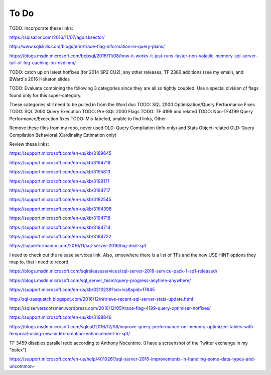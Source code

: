 =====
To Do
=====

TODO: incorporate these links: 

https://sqlsailor.com/2016/11/07/agdisksector/ 

http://www.sqlskills.com/blogs/erin/trace-flag-information-in-query-plans/ 

https://blogs.msdn.microsoft.com/bobsql/2016/11/08/how-it-works-it-just-runs-faster-non-volatile-memory-sql-server-tail-of-log-caching-on-nvdimm/

TODO: catch up on latest hotfixes (for 2014 SP2 CU2), any other releases, TF 2389 additions (see my email), and BWard's 2016 Hekaton slides

TODO: Evaluate combining the following 3 categories since they are all so tightly coupled. Use a special division of flags found only for this super-category.

These categories still need to be pulled in from the Word doc TODO: SQL 2000 Optimization/Query Performance Fixes TODO: SQL 2000 Query Execution TODO: Pre-SQL 2000 Flags TODO: TF 4199 and related TODO: Non-TF4199 Query Performance/Execution fixes TODO: Mis-labeled, unable to find links, Other

Remove these files from my repo, never used OLD: Query Compilation (Info only) and Stats Object-related OLD: Query Compilation Behavioral (Cardinality Estimation only)

Review these links:

https://support.microsoft.com/en-us/kb/3189645

https://support.microsoft.com/en-us/kb/3194716 

https://support.microsoft.com/en-us/kb/3195813 

https://support.microsoft.com/en-us/kb/3199171 

https://support.microsoft.com/en-us/kb/3194717 

https://support.microsoft.com/en-us/kb/3182545 

https://support.microsoft.com/en-us/kb/3164398 

https://support.microsoft.com/en-us/kb/3194718 

https://support.microsoft.com/en-us/kb/3194714 

https://support.microsoft.com/en-us/kb/3194722 

https://sqlperformance.com/2016/11/sql-server-2016/big-deal-sp1 

I need to check out the release services link. Also, smoewhere there is a list of TFs and the new USE HINT options they map to, that I need to record.

https://blogs.msdn.microsoft.com/sqlreleaseservices/sql-server-2016-service-pack-1-sp1-released/

https://blogs.msdn.microsoft.com/sql_server_team/query-progress-anytime-anywhere/

https://support.microsoft.com/en-us/kb/3210239?sd=rss&spid=17645

http://sql-sasquatch.blogspot.com/2016/12/retrieve-recent-sql-server-stats-update.html

https://sqlserverscotsman.wordpress.com/2016/12/05/trace-flag-4199-query-optimiser-hotfixes/

https://support.microsoft.com/en-us/kb/3198846

https://blogs.msdn.microsoft.com/sqlcat/2016/12/08/improve-query-performance-on-memory-optimized-tables-with-temporal-using-new-index-creation-enhancement-in-sp1/



TF 3459 disables parallel redo according to Anthony Nocentino. (I have a screenshot of the Twitter exchange in my "bolex")

https://support.microsoft.com/en-us/help/4010261/sql-server-2016-improvements-in-handling-some-data-types-and-uncommon-
